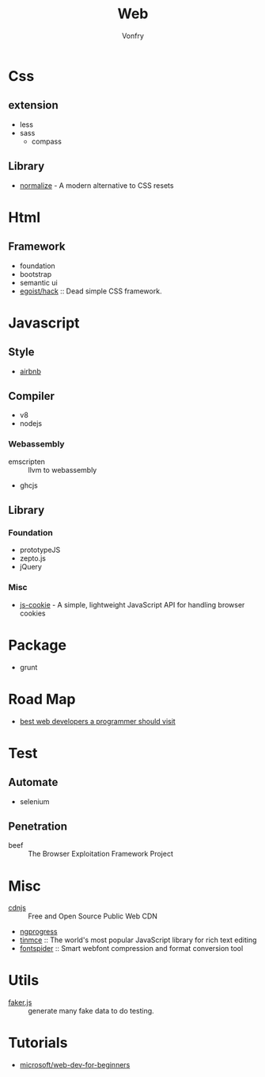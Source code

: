 #+TITLE: Web
#+AUTHOR: Vonfry

* Css

** extension
   - less
   - sass
       - compass
** Library
   - [[https://github.com/necolas/normalize.css][normalize]] - A modern alternative to CSS resets

* Html
** Framework
  - foundation
  - bootstrap
  - semantic ui
  - [[https://github.com/egoist/hack][egoist/hack]] :: Dead simple CSS framework.

* Javascript

** Style
   - [[https://github.com/airbnb/javascript][airbnb]]

** Compiler
   - v8
   - nodejs

*** Webassembly
    - emscripten :: llvm to webassembly
    - ghcjs

** Library
*** Foundation
    - prototypeJS
    - zepto.js
    - jQuery
*** Misc
   - [[https://github.com/js-cookie/js-cookie][js-cookie]] - A simple, lightweight JavaScript API for handling browser cookies

* Package
  - grunt

* Road Map
  - [[https://github.com/sdmg15/Best-websites-a-programmer-should-visit][best web developers a programmer should visit]]

* Test
** Automate
   - selenium

** Penetration
   - beef :: The Browser Exploitation Framework Project

* Misc
  - [[https://cdnjs.com/][cdnjs]] :: Free and Open Source Public Web CDN
  - [[https://github.com/rstacruz/nprogressv][ngprogress]]
  - [[https://github.com/tinymce/tinymce][tinmce]] :: The world's most popular JavaScript library for rich text editing
  - [[https://github.com/aui/font-spider][fontspider]] :: Smart webfont compression and format conversion tool
* Utils
  - [[https://github.com/Marak/faker.js][faker.js]] :: generate many fake data to do testing.
* Tutorials
  - [[https://github.com/microsoft/Web-Dev-For-Beginners][microsoft/web-dev-for-beginners]]
